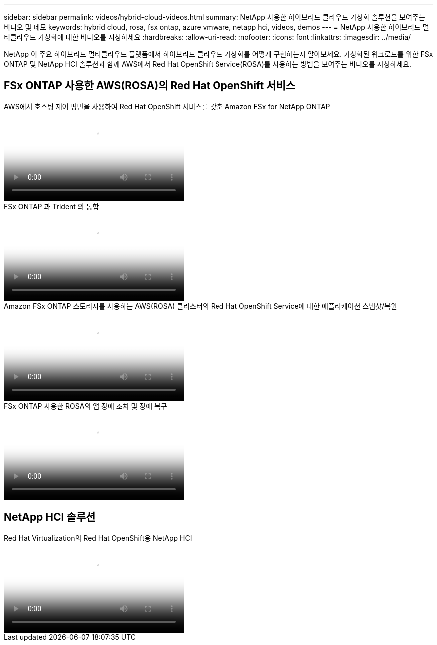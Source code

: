 ---
sidebar: sidebar 
permalink: videos/hybrid-cloud-videos.html 
summary: NetApp 사용한 하이브리드 클라우드 가상화 솔루션을 보여주는 비디오 및 데모 
keywords: hybrid cloud, rosa, fsx ontap, azure vmware, netapp hci, videos, demos 
---
= NetApp 사용한 하이브리드 멀티클라우드 가상화에 대한 비디오를 시청하세요
:hardbreaks:
:allow-uri-read: 
:nofooter: 
:icons: font
:linkattrs: 
:imagesdir: ../media/


[role="lead"]
NetApp 이 주요 하이브리드 멀티클라우드 플랫폼에서 하이브리드 클라우드 가상화를 어떻게 구현하는지 알아보세요.  가상화된 워크로드를 위한 FSx ONTAP 및 NetApp HCI 솔루션과 함께 AWS에서 Red Hat OpenShift Service(ROSA)를 사용하는 방법을 보여주는 비디오를 시청하세요.



== FSx ONTAP 사용한 AWS(ROSA)의 Red Hat OpenShift 서비스

.AWS에서 호스팅 제어 평면을 사용하여 Red Hat OpenShift 서비스를 갖춘 Amazon FSx for NetApp ONTAP
video::213061d2-53e6-4762-a68f-b21401519023[panopto,width=360]
.FSx ONTAP 과 Trident 의 통합
video::621ae20d-7567-4bbf-809d-b01200fa7a68[panopto,width=360]
.Amazon FSx ONTAP 스토리지를 사용하는 AWS(ROSA) 클러스터의 Red Hat OpenShift Service에 대한 애플리케이션 스냅샷/복원
video::36ecf505-5d1d-4e99-a6f8-b11c00341793[panopto,width=360]
.FSx ONTAP 사용한 ROSA의 앱 장애 조치 및 장애 복구
video::e9a07d79-42a1-4480-86be-b01200fa62f5[panopto,width=360]


== NetApp HCI 솔루션

.Red Hat Virtualization의 Red Hat OpenShift용 NetApp HCI
video::13b32159-9ea3-4056-b285-b01200f0873a[panopto,width=360]